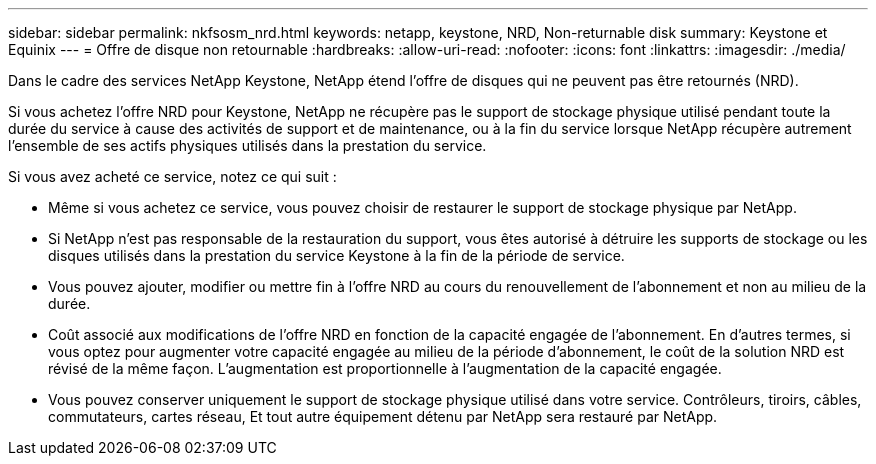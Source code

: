 ---
sidebar: sidebar 
permalink: nkfsosm_nrd.html 
keywords: netapp, keystone, NRD, Non-returnable disk 
summary: Keystone et Equinix 
---
= Offre de disque non retournable
:hardbreaks:
:allow-uri-read: 
:nofooter: 
:icons: font
:linkattrs: 
:imagesdir: ./media/


[role="lead"]
Dans le cadre des services NetApp Keystone, NetApp étend l'offre de disques qui ne peuvent pas être retournés (NRD).

Si vous achetez l'offre NRD pour Keystone, NetApp ne récupère pas le support de stockage physique utilisé pendant toute la durée du service à cause des activités de support et de maintenance, ou à la fin du service lorsque NetApp récupère autrement l'ensemble de ses actifs physiques utilisés dans la prestation du service.

Si vous avez acheté ce service, notez ce qui suit :

* Même si vous achetez ce service, vous pouvez choisir de restaurer le support de stockage physique par NetApp.
* Si NetApp n'est pas responsable de la restauration du support, vous êtes autorisé à détruire les supports de stockage ou les disques utilisés dans la prestation du service Keystone à la fin de la période de service.
* Vous pouvez ajouter, modifier ou mettre fin à l'offre NRD au cours du renouvellement de l'abonnement et non au milieu de la durée.
* Coût associé aux modifications de l'offre NRD en fonction de la capacité engagée de l'abonnement. En d'autres termes, si vous optez pour augmenter votre capacité engagée au milieu de la période d'abonnement, le coût de la solution NRD est révisé de la même façon. L'augmentation est proportionnelle à l'augmentation de la capacité engagée.
* Vous pouvez conserver uniquement le support de stockage physique utilisé dans votre service. Contrôleurs, tiroirs, câbles, commutateurs, cartes réseau, Et tout autre équipement détenu par NetApp sera restauré par NetApp.

